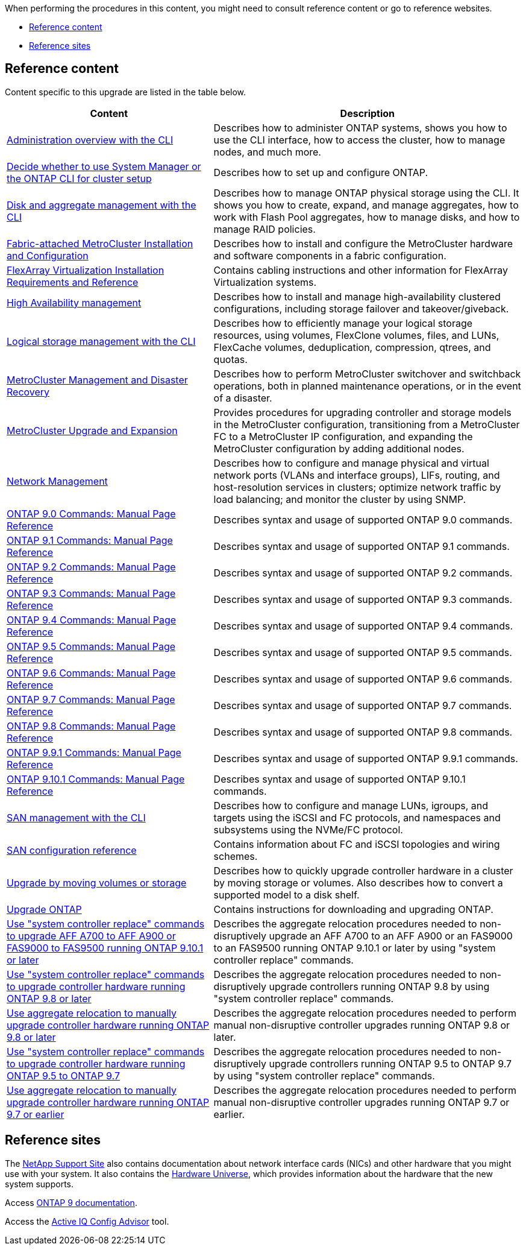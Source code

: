 When performing the procedures in this content, you might need to consult reference content or go to reference websites.

* <<Reference content>>
* <<Reference sites>>

== Reference content
Content specific to this upgrade are listed in the table below.

[cols="40,60"]
|===
|Content |Description

|link:https://docs.netapp.com/us-en/ontap/system-admin/index.html[Administration overview with the CLI^]
|Describes how to administer ONTAP systems, shows you how to use the CLI interface, how to access the cluster, how to manage nodes, and much more.
|link:https://docs.netapp.com/us-en/ontap/software_setup/concept_decide_whether_to_use_ontap_cli.html[Decide whether to use System Manager or the ONTAP CLI for cluster setup^]
|Describes how to set up and configure ONTAP.
|link:https://docs.netapp.com/us-en/ontap/disks-aggregates/index.html[Disk and aggregate management with the CLI^]
|Describes how to manage ONTAP physical storage using the CLI. It shows you how to create, expand, and manage aggregates, how to work with Flash Pool aggregates, how to manage disks, and how to manage RAID policies.
|link:https://docs.netapp.com/us-en/ontap-metrocluster/install-fc/index.html[Fabric-attached MetroCluster Installation and Configuration^]
|Describes how to install and configure the MetroCluster hardware and software components in a fabric configuration.
|link:https://docs.netapp.com/us-en/ontap-flexarray/install/index.html[FlexArray Virtualization Installation Requirements and Reference^]
|Contains cabling instructions and other information for FlexArray Virtualization systems.
|link:https://docs.netapp.com/us-en/ontap/high-availability/index.html[High Availability management^]
|Describes how to install and manage high-availability clustered configurations, including storage failover and takeover/giveback.
|link:https://docs.netapp.com/us-en/ontap/volumes/index.html[Logical storage management with the CLI^]
|Describes how to efficiently manage your logical storage resources, using volumes, FlexClone volumes, files, and LUNs, FlexCache volumes, deduplication, compression, qtrees, and quotas.
|link:https://docs.netapp.com/us-en/ontap-metrocluster/disaster-recovery/index.html[MetroCluster Management and Disaster Recovery^]
|Describes how to perform MetroCluster switchover and switchback operations, both in planned maintenance operations, or in the event of a disaster.
|link:https://docs.netapp.com/us-en/ontap-metrocluster/upgrade/index.html[MetroCluster Upgrade and Expansion^]
|Provides procedures for upgrading controller and storage models in the MetroCluster configuration, transitioning from a MetroCluster FC to a MetroCluster IP configuration, and expanding the MetroCluster configuration by adding additional nodes.
|link:https://docs.netapp.com/us-en/ontap/network-management/index.html[Network Management^]
|Describes how to configure and manage physical and virtual network ports (VLANs and interface groups), LIFs, routing, and host-resolution services in clusters; optimize network traffic by load balancing; and monitor the cluster by using SNMP.
|link:https://docs.netapp.com/ontap-9/index.jsp?topic=%2Fcom.netapp.doc.dot-cm-cmpr-900%2Fhome.html[ONTAP 9.0 Commands: Manual Page Reference^]
|Describes syntax and usage of supported ONTAP 9.0 commands.
|link:https://docs.netapp.com/ontap-9/index.jsp?topic=%2Fcom.netapp.doc.dot-cm-cmpr-910%2Fhome.html[ONTAP 9.1 Commands: Manual Page Reference^]
|Describes syntax and usage of supported ONTAP 9.1 commands.
|link:https://docs.netapp.com/ontap-9/index.jsp?topic=%2Fcom.netapp.doc.dot-cm-cmpr-920%2Fhome.html[ONTAP 9.2 Commands: Manual Page Reference^]
|Describes syntax and usage of supported ONTAP 9.2 commands.
|link:https://docs.netapp.com/ontap-9/index.jsp?topic=%2Fcom.netapp.doc.dot-cm-cmpr-930%2Fhome.html[ONTAP 9.3 Commands: Manual Page Reference^]
|Describes syntax and usage of supported ONTAP 9.3 commands.
|link:https://docs.netapp.com/ontap-9/index.jsp?topic=%2Fcom.netapp.doc.dot-cm-cmpr-940%2Fhome.html[ONTAP 9.4 Commands: Manual Page Reference^]
|Describes syntax and usage of supported ONTAP 9.4 commands.
|link:https://docs.netapp.com/ontap-9/index.jsp?topic=%2Fcom.netapp.doc.dot-cm-cmpr-950%2Fhome.html[ONTAP 9.5 Commands: Manual Page Reference^]
|Describes syntax and usage of supported ONTAP 9.5 commands.
|link:https://docs.netapp.com/ontap-9/index.jsp?topic=%2Fcom.netapp.doc.dot-cm-cmpr-960%2Fhome.html[ONTAP 9.6 Commands: Manual Page Reference^]
|Describes syntax and usage of supported ONTAP 9.6 commands.
|link:https://docs.netapp.com/ontap-9/index.jsp?topic=%2Fcom.netapp.doc.dot-cm-cmpr-970%2Fhome.html[ONTAP 9.7 Commands: Manual Page Reference^]
|Describes syntax and usage of supported ONTAP 9.7 commands.
|link:https://docs.netapp.com/ontap-9/topic/com.netapp.doc.dot-cm-cmpr-980/home.html[ONTAP 9.8 Commands: Manual Page Reference^]
|Describes syntax and usage of supported ONTAP 9.8 commands.
|link:https://docs.netapp.com/ontap-9/topic/com.netapp.doc.dot-cm-cmpr-991/home.html[ONTAP 9.9.1 Commands: Manual Page Reference^]
|Describes syntax and usage of supported ONTAP 9.9.1 commands.
|link:https://docs.netapp.com/ontap-9/topic/com.netapp.doc.dot-cm-cmpr-9101/home.html[ONTAP 9.10.1 Commands: Manual Page Reference^]
|Describes syntax and usage of supported ONTAP 9.10.1 commands.
|link:https://docs.netapp.com/us-en/ontap/san-admin/index.html[SAN management with the CLI^]
|Describes how to configure and manage LUNs, igroups, and targets using the iSCSI and FC protocols, and namespaces and subsystems using the NVMe/FC protocol.
|link:https://docs.netapp.com/us-en/ontap/san-config/index.html[SAN configuration reference^]
|Contains information about FC and iSCSI topologies and wiring schemes.
|link:https://docs.netapp.com/us-en/ontap-systems-upgrade/upgrade/upgrade-decide-to-use-this-guide.html[Upgrade by moving volumes or storage^]
|Describes how to quickly upgrade controller hardware in a cluster by moving storage or volumes. Also describes how to convert a supported model to a disk shelf.
|link:https://docs.netapp.com/us-en/ontap/upgrade/index.html[Upgrade ONTAP^]
|Contains instructions for downloading and upgrading ONTAP.
|link:https://docs.netapp.com/us-en/ontap-systems-upgrade/upgrade-arl-auto-affa900/index.html[Use "system controller replace" commands to upgrade AFF A700 to AFF A900 or FAS9000 to FAS9500 running ONTAP 9.10.1 or later^]
|Describes the aggregate relocation procedures needed to non-disruptively upgrade an AFF A700 to an AFF A900 or an FAS9000 to an FAS9500 running ONTAP 9.10.1 or later by using "system controller replace" commands.
|link:https://docs.netapp.com/us-en/ontap-systems-upgrade/upgrade-arl-auto-app/index.html[Use "system controller replace" commands to upgrade controller hardware running ONTAP 9.8 or later^]
|Describes the aggregate relocation procedures needed to non-disruptively upgrade controllers running ONTAP 9.8 by using "system controller replace" commands.
|link:https://docs.netapp.com/us-en/ontap-systems-upgrade/upgrade-arl-manual-app/index.html[Use aggregate relocation to manually upgrade controller hardware running ONTAP 9.8 or later^]
|Describes the aggregate relocation procedures needed to perform manual non-disruptive controller upgrades running ONTAP 9.8 or later.
|link:https://docs.netapp.com/us-en/ontap-systems-upgrade/upgrade-arl-auto/index.html[Use "system controller replace" commands to upgrade controller hardware running ONTAP 9.5 to ONTAP 9.7^]
|Describes the aggregate relocation procedures needed to non-disruptively upgrade controllers running ONTAP 9.5 to ONTAP 9.7 by using "system controller replace" commands.
|link:https://docs.netapp.com/us-en/ontap-systems-upgrade/upgrade-arl-manual/index.html[Use aggregate relocation to manually upgrade controller hardware running ONTAP 9.7 or earlier^]
|Describes the aggregate relocation procedures needed to perform manual non-disruptive controller upgrades running ONTAP 9.7 or earlier.
|===

== Reference sites

The link:https://mysupport.netapp.com[NetApp Support Site^] also contains documentation about network interface cards (NICs) and other hardware that you might use with your system. It also contains the link:https://hwu.netapp.com[Hardware Universe^], which provides information about the hardware that the new system supports.

Access https://docs.netapp.com/us-en/ontap/index.html[ONTAP 9 documentation^].

Access the link:https://mysupport.netapp.com/site/tools[Active IQ Config Advisor^] tool.
